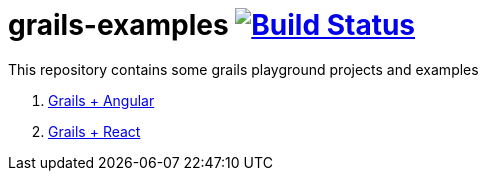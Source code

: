 = grails-examples image:https://travis-ci.org/daggerok/grails-examples.svg?branch=master["Build Status", link="https://travis-ci.org/daggerok/grails-examples"]

This repository contains some grails playground projects and examples

. link:grails-angular/[Grails + Angular]
. link:grails-react/[Grails + React]
